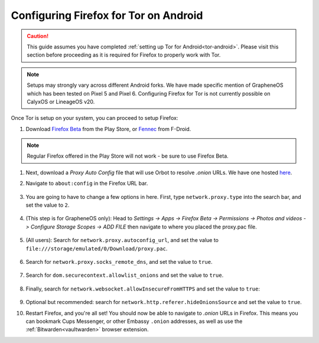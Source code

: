 .. _torff-android:

======================================
Configuring Firefox for Tor on Android
======================================

.. caution::
  This guide assumes you have completed :ref:`setting up Tor for Android<tor-android>`. Please visit this section before proceeding as it is required for Firefox to properly work with Tor.

.. note:: Setups may strongly vary across different Android forks. We have made specific mention of GrapheneOS which has been tested on Pixel 5 and Pixel 6. Configuring Firefox for Tor is not currently possible on CalyxOS or LineageOS v20.

Once Tor is setup on your system, you can proceed to setup Firefox:

#. Download `Firefox Beta <https://play.google.com/store/apps/details?id=org.mozilla.firefox_beta>`_ from the Play Store, or `Fennec <https://f-droid.org/en/packages/org.mozilla.fennec_fdroid/>`_ from F-Droid.

.. note:: Regular Firefox offered in the Play Store will not work - be sure to use Firefox Beta.

#. Next, download a `Proxy Auto Config` file that will use Orbot to resolve `.onion` URLs. We have one hosted `here <https://registry.start9labs.com/sys/proxy.pac>`_.

#. Navigate to ``about:config`` in the Firefox URL bar.

   .. figure:: /_static/images/tor/about_config.png
     :width: 50%
     :alt: Firefox about config

#. You are going to have to change a few options in here. First, type ``network.proxy.type`` into the search bar, and set the value to ``2``.

   .. figure:: /_static/images/tor/network_proxy_type.png
     :width: 50%
     :alt: Firefox network proxy type setting screenshot

#. (This step is for GrapheneOS only): Head to *Settings -> Apps -> Firefox Beta -> Permissions -> Photos and videos -> Configure Storage Scopes -> ADD FILE* then navigate to where you placed the proxy.pac file.

   .. figure:: /_static/images/tor/storage-scopes-proxy.jpg
     :width: 30%

#. (All users): Search for ``network.proxy.autoconfig_url``, and set the value to ``file:///storage/emulated/0/Download/proxy.pac``.

   .. figure:: /_static/images/tor/autoconfig_url.png
     :width: 50%
     :alt: Firefox autoconfig url setting screenshot

#. Search for ``network.proxy.socks_remote_dns``, and set the value to ``true``.

   .. figure:: /_static/images/tor/socks_remote_dns.png
     :width: 50%
     :alt: Firefox socks remote dns setting screenshot

#. Search for ``dom.securecontext.allowlist_onions`` and set the value to ``true``.

   .. figure:: /_static/images/tor/firefox_allowlist_mobile.png
     :width: 50%
     :alt: Firefox whitelist onions screenshot

#. Finally, search for ``network.websocket.allowInsecureFromHTTPS`` and set the value to ``true``:

    .. figure:: /_static/images/tor/firefox_insecure_websockets_droid.png
      :width: 50%
      :alt: Firefox allow insecure websockets over https

#. Optional but recommended: search for ``network.http.referer.hideOnionsSource`` and set the value to ``true``.

#. Restart Firefox, and you're all set! You should now be able to navigate to `.onion` URLs in Firefox. This means you can bookmark Cups Messenger, or other Embassy ``.onion`` addresses, as well as use the :ref:`Bitwarden<vaultwarden>` browser extension.
